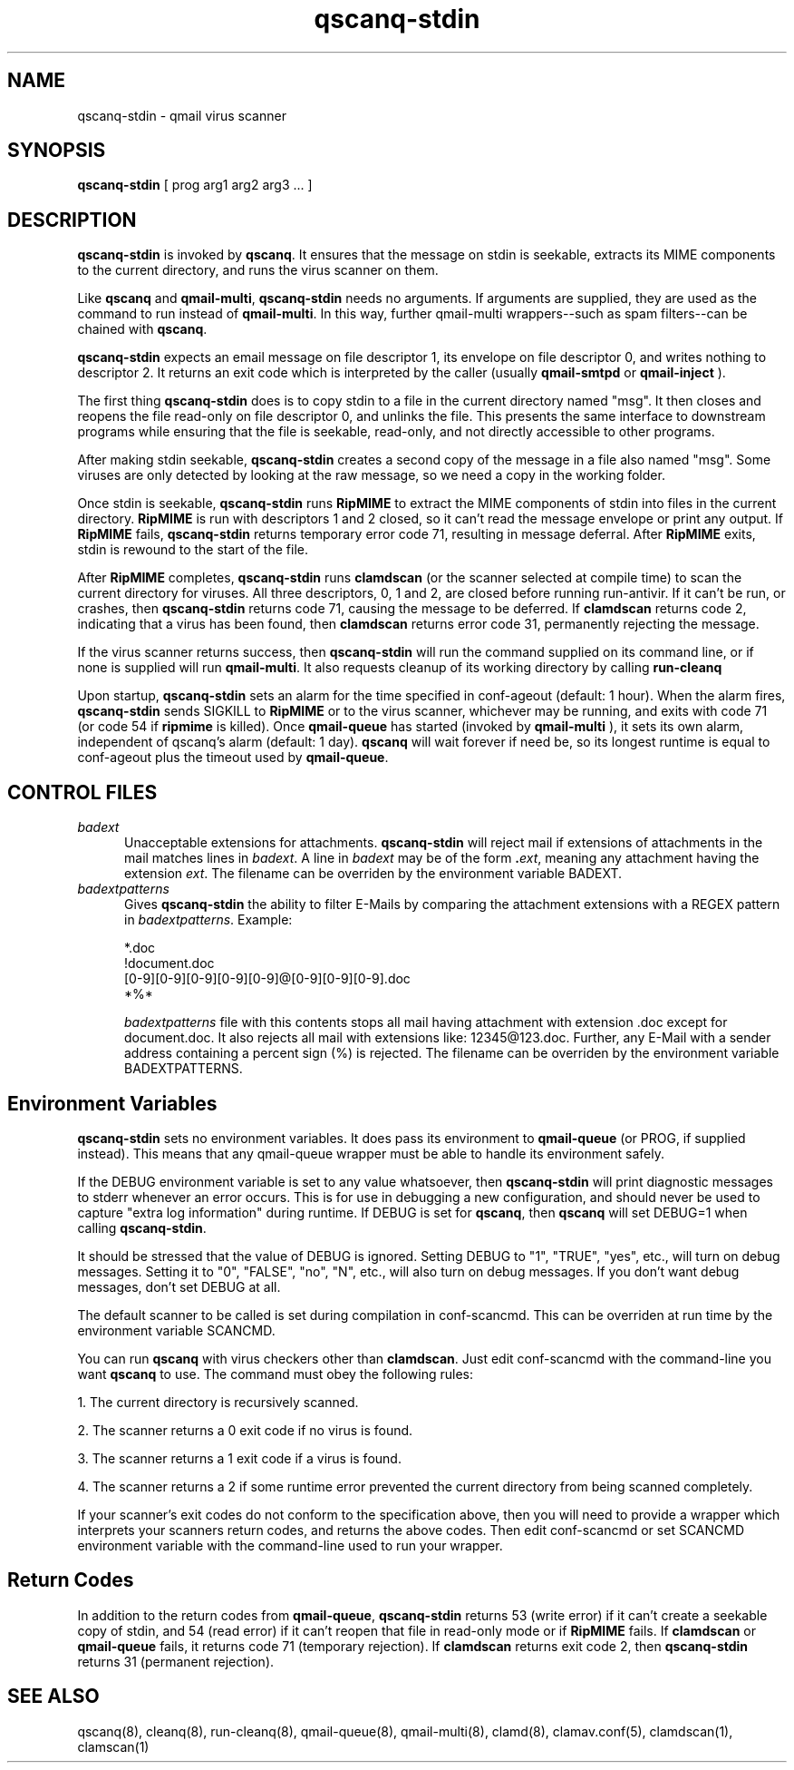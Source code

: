 .TH qscanq-stdin 8
.SH NAME
qscanq-stdin \- qmail virus scanner
.SH SYNOPSIS
.B qscanq-stdin
[
prog
arg1
arg2
arg3 ...
]

.SH DESCRIPTION
.B qscanq-stdin
is invoked by
.BR qscanq .
It ensures that the message on stdin is seekable, extracts its MIME components to the current
directory, and runs the virus scanner on them.

Like
.B qscanq
and
.BR qmail-multi ,
.B qscanq-stdin
needs no arguments. If arguments are supplied, they are used as the command to run instead of
.BR qmail-multi .
In this way, further qmail-multi wrappers--such as spam filters--can be chained with
.BR qscanq .

.B qscanq-stdin
expects an email message on file descriptor 1, its envelope on file descriptor 0, and writes
nothing to descriptor 2. It returns an exit code which is interpreted by the caller
(usually
.B qmail-smtpd
or
.B qmail-inject
).

The first thing
.B qscanq-stdin
does is to copy stdin to a file in the current directory named "msg". It then closes and reopens
the file read-only on file descriptor 0, and unlinks the file. This presents the same interface
to downstream programs while ensuring that the file is seekable, read-only, and not directly
accessible to other programs.

After making stdin seekable, 
.B qscanq-stdin
creates a second copy of the message in a file also named "msg". Some viruses are only detected by
looking at the raw message, so we need a copy in the working folder.

Once stdin is seekable,
.B qscanq-stdin
runs
.B RipMIME
to extract the MIME components of stdin into files in the current directory. 
.B RipMIME
is run with descriptors 1 and 2 closed, so it can't read the message envelope or print any output.
If
.B RipMIME
fails,
.B qscanq-stdin
returns temporary error code 71, resulting in message deferral. After
.B RipMIME
exits, stdin is rewound to the start of the file.

After
.B RipMIME
completes,
.B qscanq-stdin
runs
.B clamdscan
(or the scanner selected at compile time) to scan the current directory for viruses. All three
descriptors, 0, 1 and 2, are closed before running run-antivir. If it can't be run, or crashes,
then
.B qscanq-stdin
returns code 71, causing the message to be deferred. If
.B clamdscan
returns code 2, indicating that a virus has been found, then
.B clamdscan
returns error code 31, permanently rejecting the message.

If the virus scanner returns success, then
.B qscanq-stdin
will run the command supplied on its command line, or if none is supplied will run
.BR qmail-multi .
It also requests cleanup of its working directory by calling
.B run-cleanq

Upon startup,
.B qscanq-stdin
sets an alarm for the time specified in conf-ageout (default: 1 hour). When the alarm fires,
.B qscanq-stdin
sends SIGKILL to
.B RipMIME
or to the virus scanner, whichever may be running, and exits with code 71 (or code 54 if
.B ripmime
is killed). Once
.B qmail-queue
has started (invoked by
.B qmail-multi
), it sets its own alarm, independent of qscanq's alarm (default: 1 day).
.B qscanq
will wait forever if need be, so its longest runtime is equal to conf-ageout plus the timeout used
by
.BR qmail-queue .

.SH "CONTROL FILES"

.TP 5
.I badext
Unacceptable extensions for attachments.
.B qscanq-stdin
will reject mail if extensions of attachments in the mail matches lines in
.IR badext .
A line in
.I badext
may be of the form
.BR .\fIext ,
meaning any attachment having the extension
.IR ext .
The filename can be overriden by the environment variable BADEXT.
.TP 5
.I badextpatterns
Gives 
.B qscanq-stdin 
the ability to filter E-Mails by comparing the attachment extensions  
with a REGEX pattern in 
.IR badextpatterns . 
Example:

  *.doc
  !document.doc
  [0-9][0-9][0-9][0-9][0-9]@[0-9][0-9][0-9].doc
  *%*

.I badextpatterns
file with this contents stops all mail having attachment with extension .doc
except for document.doc. It also rejects all mail with extensions like:
12345@123.doc. Further, any E-Mail with a sender address containing a percent sign
(%) is rejected. The filename can be overriden by the environment variable BADEXTPATTERNS.

.SH Environment Variables

.B qscanq-stdin
sets no environment variables.
It does pass its environment to
.B qmail-queue
(or PROG, if supplied instead). This means that any qmail-queue wrapper must be able to handle its
environment safely.

If the DEBUG environment variable is set to any value whatsoever, then
.B qscanq-stdin
will print diagnostic messages to stderr whenever an error occurs. This is for use in debugging a
new configuration, and should never be used to capture "extra log information" during runtime.
If DEBUG is set for
.BR qscanq ,
then
.B qscanq
will set DEBUG=1 when calling
.BR qscanq-stdin .

It should be stressed that the value of DEBUG is ignored. Setting DEBUG to "1", "TRUE", "yes", etc.,
will turn on debug messages. Setting it to "0", "FALSE", "no", "N", etc., will also turn on debug
messages. If you don't want debug messages, don't set DEBUG at all.

The default scanner to be called is set during compilation in conf-scancmd. This can
be overriden at run time by the environment variable SCANCMD.

You can run
.B qscanq
with virus checkers other than
.BR clamdscan .
Just edit conf-scancmd with the
command-line you want
.B qscanq
to use. The command must obey the following rules:

1.  The current directory is recursively scanned.

2.  The scanner returns a 0 exit code if no virus is found.

3.  The scanner returns a 1 exit code if a virus is found.

4.  The scanner returns a 2 if some runtime error prevented the current directory from being scanned completely.

If your scanner's exit codes do not conform to the specification above, then you will need to
provide a wrapper which interprets your scanners return codes, and returns the above codes.
Then edit conf-scancmd or set SCANCMD environment variable with the command-line used to run your
wrapper.

.SH Return Codes

In addition to the return codes from
.BR qmail-queue ,
.B qscanq-stdin
returns 53 (write error) if it can't create a seekable copy of stdin, and 54 (read error) if it
can't reopen that file in read-only mode or if
.B RipMIME
fails. If
.B clamdscan
or
.B qmail-queue
fails, it returns code 71 (temporary rejection). If
.B clamdscan
returns exit code 2, then
.B qscanq-stdin
returns 31 (permanent rejection).

.SH "SEE ALSO"
qscanq(8),
cleanq(8),
run-cleanq(8),
qmail-queue(8),
qmail-multi(8),
clamd(8),
clamav.conf(5),
clamdscan(1),
clamscan(1)
